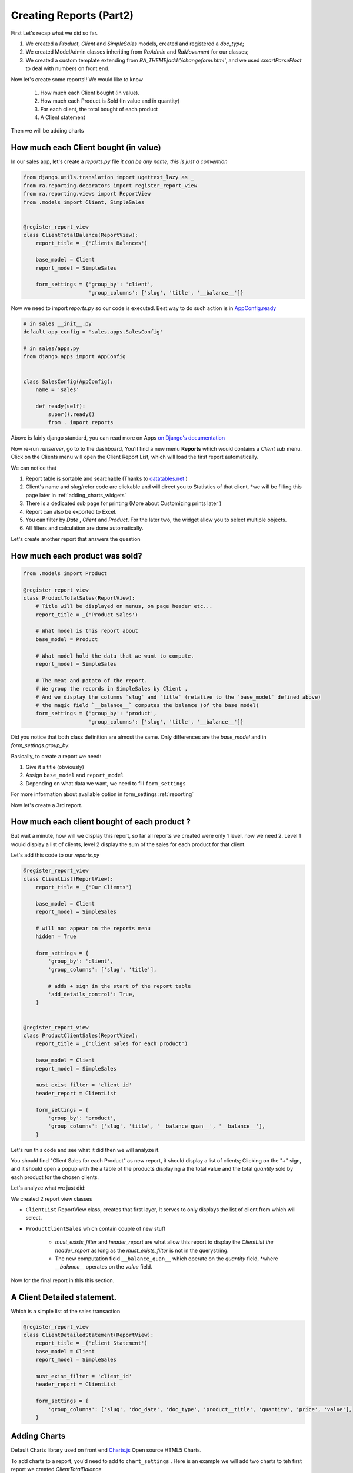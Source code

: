 Creating Reports (Part2)
------------------------

First Let's recap what we did so far.

1. We created a `Product`, `Client` and `SimpleSales` models, created and registered a *doc_type*;
2. We created ModelAdmin classes inheriting from `RaAdmin` and `RaMovement` for our classes;
3. We created a custom template extending from `RA_THEME|add:'/changeform.html'`, and we used `smartParseFloat` to deal with numbers on front end.

Now let's create some reports!!
We would like to know
    1. How much each Client bought (in value).
    2. How much each Product is Sold (In value and in quantity)
    3. For each client, the total bought of each product
    4. A Client statement

Then we will be adding charts

How much each Client bought (in value)
~~~~~~~~~~~~~~~~~~~~~~~~~~~~~~~~~~~~~~

In our sales app, let's create a `reports.py` file *it can be any name, this is just a convention*

.. code-block:: python

    from django.utils.translation import ugettext_lazy as _
    from ra.reporting.decorators import register_report_view
    from ra.reporting.views import ReportView
    from .models import Client, SimpleSales


    @register_report_view
    class ClientTotalBalance(ReportView):
        report_title = _('Clients Balances')

        base_model = Client
        report_model = SimpleSales

        form_settings = {'group_by': 'client',
                         'group_columns': ['slug', 'title', '__balance__']}

Now we need to import `reports.py` so our code is executed.
Best way to do such action is in `AppConfig.ready <https://docs.djangoproject.com/en/2.2/ref/applications/#django.apps.AppConfig.ready>`_

.. code-block:: python

    # in sales __init__.py
    default_app_config = 'sales.apps.SalesConfig'

    # in sales/apps.py
    from django.apps import AppConfig


    class SalesConfig(AppConfig):
        name = 'sales'

        def ready(self):
            super().ready()
            from . import reports


Above is fairly django standard, you can read more on Apps `on Django's documentation <https://docs.djangoproject.com/en/2.2/ref/applications/#configuring-applications>`_


Now re-run `runserver`, go to to the dashboard, You'll find a new menu **Reports** which would contains a *Client* sub menu.
Click on the Clients menu will open the Client Report List, which will load the first report automatically.

We can notice that

1. Report table is sortable and searchable (Thanks to `datatables.net <https://datatables.net/>`_ )
2. Client's name and slug/refer code are clickable and will direct you to Statistics of that client, *we will be filling this page later in :ref:`adding_charts_widgets`
3. There is a dedicated sub page for printing (More about Customizing prints later )
4. Report can also be exported to Excel.
5. You can filter by *Date* , *Client* and *Product*. For the later two, the widget allow you to select multiple objects.
6. All filters and calculation are done automatically.

Let's create another report that answers the question

How much each product was sold?
~~~~~~~~~~~~~~~~~~~~~~~~~~~~~~~


.. code-block:: python

    from .models import Product

    @register_report_view
    class ProductTotalSales(ReportView):
        # Title will be displayed on menus, on page header etc...
        report_title = _('Product Sales')

        # What model is this report about
        base_model = Product

        # What model hold the data that we want to compute.
        report_model = SimpleSales

        # The meat and potato of the report.
        # We group the records in SimpleSales by Client ,
        # And we display the columns `slug` and `title` (relative to the `base_model` defined above)
        # the magic field `__balance__` computes the balance (of the base model)
        form_settings = {'group_by': 'product',
                         'group_columns': ['slug', 'title', '__balance__']}

Did you notice that both class definition are almost the same.
Only differences are the `base_model` and in `form_settings.group_by`.

Basically, to create a report we need:

1. Give it a title (obviously)
2. Assign ``base_model`` and ``report_model``
3. Depending on what data we want, we need to fill ``form_settings``

For more information about available option in form_settings :ref:`reporting`

Now let's create a 3rd report.

.. _header_report_tutorial:
How much each client bought of each product ?
~~~~~~~~~~~~~~~~~~~~~~~~~~~~~~~~~~~~~~~~~~~~~

But wait a minute, how will we display this report, so far all reports we created were only 1 level, now we need 2.
Level 1 would display a list of clients, level 2 display the sum of the sales for each product for that client.

Let's add this code to our `reports.py`

.. code-block:: python

    @register_report_view
    class ClientList(ReportView):
        report_title = _('Our Clients')

        base_model = Client
        report_model = SimpleSales

        # will not appear on the reports menu
        hidden = True

        form_settings = {
            'group_by': 'client',
            'group_columns': ['slug', 'title'],

            # adds + sign in the start of the report table
            'add_details_control': True,
        }


    @register_report_view
    class ProductClientSales(ReportView):
        report_title = _('Client Sales for each product')

        base_model = Client
        report_model = SimpleSales

        must_exist_filter = 'client_id'
        header_report = ClientList

        form_settings = {
            'group_by': 'product',
            'group_columns': ['slug', 'title', '__balance_quan__', '__balance__'],
        }


Let's run this code and see what it did then we will analyze it.

You should find "Client Sales for each Product" as new report, it should display a list of clients;
Clicking on the "+" sign, and it should open a popup with the a table of the products displaying a the total value and the total *quantity* sold by each product for the chosen clients.

Let's analyze what we just did:

We created 2 report view classes

* ``ClientList`` ReportView class, creates that first layer, It serves to only displays the list of client from which will select.
* ``ProductClientSales`` which contain couple of new stuff

    * `must_exists_filter` and `header_report` are what allow this report to display the `ClientList` *the header_report* as long as the *must_exists_filter* is not in the querystring.
    * The new computation field ``__balance_quan__`` which operate on the `quantity` field, *where `__balance__` operates on the `value` field.


Now for the final report in this this section.

A Client Detailed statement.
~~~~~~~~~~~~~~~~~~~~~~~~~~~~

Which is a simple list of the sales transaction


.. code-block:: python

    @register_report_view
    class ClientDetailedStatement(ReportView):
        report_title = _('client Statement')
        base_model = Client
        report_model = SimpleSales

        must_exist_filter = 'client_id'
        header_report = ClientList

        form_settings = {
            'group_columns': ['slug', 'doc_date', 'doc_type', 'product__title', 'quantity', 'price', 'value'],
        }

.. _adding_charts_tutorial:

Adding Charts
~~~~~~~~~~~~~~

Default Charts library used on front end `Charts.js <https://www.chartjs.org/>`_ Open source HTML5 Charts.

To add charts to a report, you'd need to add to ``chart_settings`` .
Here is an example we will add two charts to teh first report we created `ClientTotalBalance`

.. code-block:: python

    class ClientTotalBalances(ReportView):
        ...
        chart_settings = [
            {
                'id': 'pie_chart',
                'type': 'pie',
                'title': _('Client Balances'),
                'data_source': '__balance__',
                'title_source': 'client__title',
            },
            {
                'id': 'bar_chart',
                'type': 'bar',
                'title': _('Client Balances [Bar]'),
                'data_source': '__balance__',
                'title_source': 'client__title',
            },
        ]

Reload your development server and check how those charts are displayed in the Client Balances report.

Neat right ?

So to create a report we need to a dictionary to a ``chart_settings`` list containing

* id: how we would refer to this exact chart in front end (we will use that in :ref:`adding_charts_widgets`
* type: what kind of chart it is bar , pie, line
* data_source: Field name of containing the numbers we want to chart,
* title_source: Field name of containing the labels of those numbers
* title: the chart title

FOr Other settings available, see :ref:`charts_configuration`

In the next section we will create even more interesting reports types like

1. Time Series: We want to know how much each product was sold, per month.
3. Crosstab product sales to clients (or the opposite).

Keep on reading !








